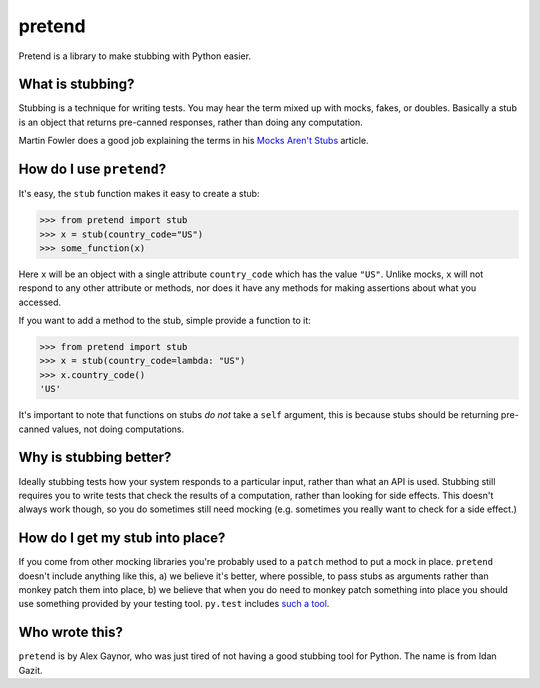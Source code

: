 pretend
=======

.. image:: https://secure.travis-ci.org/alex/pretend.png
    :target: https://travis-ci.org/alex/pretend

Pretend is a library to make stubbing with Python easier.

What is stubbing?
-----------------

Stubbing is a technique for writing tests. You may hear the term mixed up with
mocks, fakes, or doubles. Basically a stub is an object that returns pre-canned
responses, rather than doing any computation.

Martin Fowler does a good job explaining the terms in his `Mocks Aren't Stubs`_
article.

.. _`Mocks Aren't Stubs`: http://martinfowler.com/articles/mocksArentStubs.html

How do I use ``pretend``?
-------------------------

It's easy, the ``stub`` function makes it easy to create a stub:

.. code:: pycon

    >>> from pretend import stub
    >>> x = stub(country_code="US")
    >>> some_function(x)

Here ``x`` will be an object with a single attribute ``country_code`` which has
the value ``"US"``. Unlike mocks, ``x`` will not respond to any other attribute
or methods, nor does it have any methods for making assertions about what you
accessed.

If you want to add a method to the stub, simple provide a function to it:

.. code:: pycon

    >>> from pretend import stub
    >>> x = stub(country_code=lambda: "US")
    >>> x.country_code()
    'US'

It's important to note that functions on stubs *do not* take a ``self``
argument, this is because stubs should be returning pre-canned values, not
doing computations.

Why is stubbing better?
-----------------------

Ideally stubbing tests how your system responds to a particular input, rather
than what an API is used. Stubbing still requires you to write tests that check
the results of a computation, rather than looking for side effects. This
doesn't always work though, so you do sometimes still need mocking (e.g.
sometimes you really want to check for a side effect.)

How do I get my stub into place?
--------------------------------

If you come from other mocking libraries you're probably used to a ``patch``
method to put a mock in place. ``pretend`` doesn't include anything like this,
a) we believe it's better, where possible, to pass stubs as arguments rather
than monkey patch them into place, b) we believe that when you do need to
monkey patch something into place you should use something provided by your
testing tool. ``py.test`` includes `such a tool`_.

.. _`such a tool`: http://pytest.org/latest/monkeypatch.html

Who wrote this?
---------------

``pretend`` is by Alex Gaynor, who was just tired of not having a good stubbing
tool for Python. The name is from Idan Gazit.

